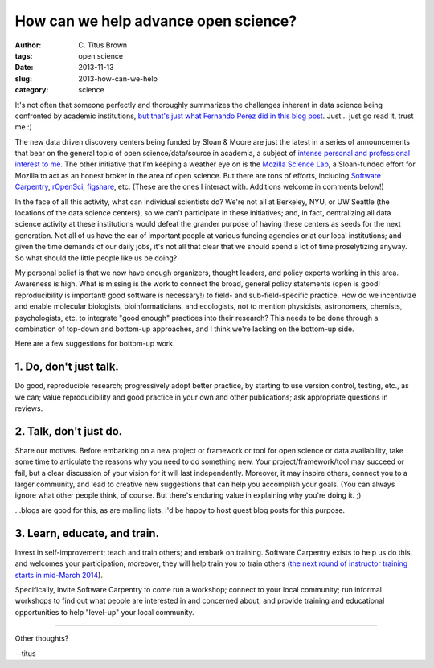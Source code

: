 How can we help advance open science?
#####################################

:author: C\. Titus Brown
:tags: open science
:date: 2013-11-13
:slug: 2013-how-can-we-help
:category: science

It's not often that someone perfectly and thoroughly summarizes the
challenges inherent in data science being confronted by academic
institutions, `but that's just what Fernando Perez did in this blog
post
<http://blog.fperez.org/2013/11/an-ambitious-experiment-in-data-science.html?m=1>`__.
Just... just go read it, trust me :)

The new data driven discovery centers being funded by Sloan & Moore
are just the latest in a series of announcements that bear on the
general topic of open science/data/source in academia, a subject of
`intense personal and professional interest to me
<http://ivory.idyll.org/blog/the-cost-of-open-science.html>`__.  The
other initiative that I'm keeping a weather eye on is the `Mozilla
Science Lab <https://blog.mozilla.org/blog/2013/06/14/5992/>`__, a
Sloan-funded effort for Mozilla to act as an honest broker in the area
of open science.  But there are tons of efforts, including `Software
Carpentry <http://software-carpentry.org/>`__, `rOpenSci
<http://ropensci.org/>`__, `figshare <http://figshare.com>`__, etc.
(These are the ones I interact with. Additions welcome in comments
below!)

In the face of all this activity, what can individual scientists do?
We're not all at Berkeley, NYU, or UW Seattle (the locations of the
data science centers), so we can't participate in these initiatives;
and, in fact, centralizing all data science activity at these
institutions would defeat the grander purpose of having these centers
as seeds for the next generation. Not all of us have the ear of
important people at various funding agencies or at our local
institutions; and given the time demands of our daily jobs, it's not
all that clear that we should spend a lot of time proselytizing
anyway.  So what should the little people like us be doing?

My personal belief is that we now have enough organizers, thought
leaders, and policy experts working in this area.  Awareness is high.
What is missing is the work to connect the broad, general policy
statements (open is good! reproducibility is important!  good software
is necessary!) to field- and sub-field-specific practice.  How do we
incentivize and enable molecular biologists, bioinformaticians, and
ecologists, not to mention physicists, astronomers, chemists,
psychologists, etc. to integrate "good enough" practices into their
research? This needs to be done through a combination of top-down and
bottom-up approaches, and I think we're lacking on the bottom-up side.

Here are a few suggestions for bottom-up work.

1. Do, don't just talk.
~~~~~~~~~~~~~~~~~~~~~~~

Do good, reproducible research; progressively adopt better practice,
by starting to use version control, testing, etc., as we can; value
reproducibility and good practice in your own and other publications;
ask appropriate questions in reviews.

2. Talk, don't just do.
~~~~~~~~~~~~~~~~~~~~~~~

Share our motives. Before embarking on a new project or framework or
tool for open science or data availability, take some time to
articulate the reasons why you need to do something new.  Your
project/framework/tool may succeed or fail, but a clear discussion of
your vision for it will last independently.  Moreover, it may inspire
others, connect you to a larger community, and lead to creative new
suggestions that can help you accomplish your goals.  (You can always
ignore what other people think, of course. But there's enduring value
in explaining why you're doing it. ;)

...blogs are good for this, as are mailing lists.  I'd be happy to host
guest blog posts for this purpose.

3. Learn, educate, and train.
~~~~~~~~~~~~~~~~~~~~~~~~~~~~~

Invest in self-improvement; teach and train others; and embark on
training.  Software Carpentry exists to help us do this, and welcomes
your participation; moreover, they will help train you to train others
(`the next round of instructor training starts in mid-March 2014
<http://ivory.idyll.org/blog/tgac-elixir-goblet-oh-my.html#comment-1119435157>`__).

Specifically, invite Software Carpentry to come run a workshop;
connect to your local community; run informal workshops to find out
what people are interested in and concerned about; and provide
training and educational opportunities to help "level-up" your
local community.

----

Other thoughts?

--titus
